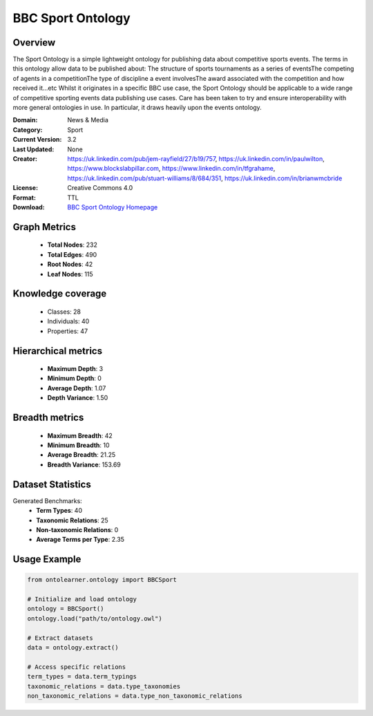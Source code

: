 BBC Sport Ontology
==========================

Overview
--------
The Sport Ontology is a simple lightweight ontology for publishing data about competitive sports events.
The terms in this ontology allow data to be published about:
The structure of sports tournaments as a series of eventsThe competing of agents in a competitionThe type
of discipline a event involvesThe award associated with the competition and how received it...etc
Whilst it originates in a specific BBC use case, the Sport Ontology should be applicable
to a wide range of competitive sporting events data publishing use cases.
Care has been taken to try and ensure interoperability with more general ontologies in use.
In particular, it draws heavily upon the events ontology.

:Domain: News & Media
:Category: Sport
:Current Version: 3.2
:Last Updated: None
:Creator: https://uk.linkedin.com/pub/jem-rayfield/27/b19/757, https://uk.linkedin.com/in/paulwilton, https://www.blockslabpillar.com, https://www.linkedin.com/in/tfgrahame, https://uk.linkedin.com/pub/stuart-williams/8/684/351, https://uk.linkedin.com/in/brianwmcbride
:License: Creative Commons 4.0
:Format: TTL
:Download: `BBC Sport Ontology Homepage <https://www.bbc.co.uk/ontologies/sport-ontology>`_

Graph Metrics
-------------
    - **Total Nodes**: 232
    - **Total Edges**: 490
    - **Root Nodes**: 42
    - **Leaf Nodes**: 115

Knowledge coverage
------------------
    - Classes: 28
    - Individuals: 40
    - Properties: 47

Hierarchical metrics
--------------------
    - **Maximum Depth**: 3
    - **Minimum Depth**: 0
    - **Average Depth**: 1.07
    - **Depth Variance**: 1.50

Breadth metrics
------------------
    - **Maximum Breadth**: 42
    - **Minimum Breadth**: 10
    - **Average Breadth**: 21.25
    - **Breadth Variance**: 153.69

Dataset Statistics
------------------
Generated Benchmarks:
    - **Term Types**: 40
    - **Taxonomic Relations**: 25
    - **Non-taxonomic Relations**: 0
    - **Average Terms per Type**: 2.35

Usage Example
-------------
.. code-block:: python

    from ontolearner.ontology import BBCSport

    # Initialize and load ontology
    ontology = BBCSport()
    ontology.load("path/to/ontology.owl")

    # Extract datasets
    data = ontology.extract()

    # Access specific relations
    term_types = data.term_typings
    taxonomic_relations = data.type_taxonomies
    non_taxonomic_relations = data.type_non_taxonomic_relations
